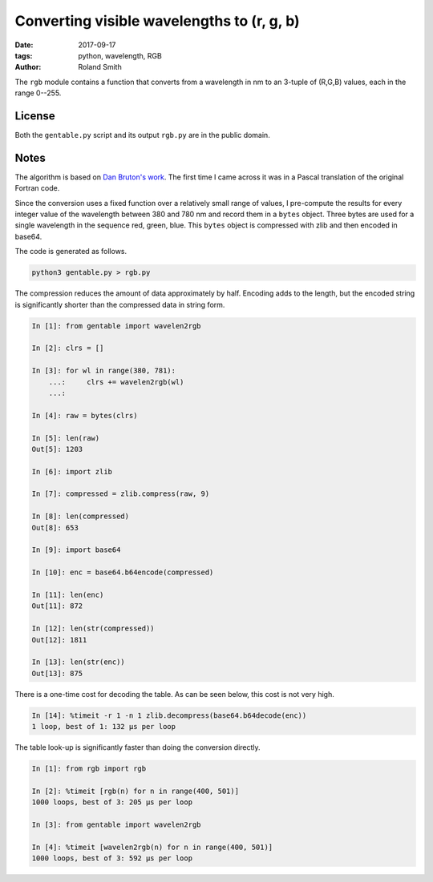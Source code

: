 Converting visible wavelengths to (r, g, b)
###########################################

:date: 2017-09-17
:tags: python, wavelength, RGB
:author: Roland Smith

.. Last modified: 2017-09-17 16:06:57 +0200

The ``rgb`` module contains a function that converts from a wavelength in nm
to an 3-tuple of (R,G,B) values, each in the range 0--255.

.. PELICAN_END_SUMMARY

License
-------

Both the ``gentable.py`` script and its output ``rgb.py`` are in the public domain.


Notes
-----

The algorithm is based on `Dan Bruton's work`_. The first time I came across
it was in a Pascal translation of the original Fortran code.

.. _Dan Bruton's work: http://www.physics.sfasu.edu/astro/color/spectra.html

Since the conversion uses a fixed function over a relatively small range of
values, I pre-compute the results for every integer value of the wavelength
between 380 and 780 nm and record them in a ``bytes`` object. Three bytes are
used for a single wavelength in the sequence red, green, blue.
This ``bytes`` object is compressed with zlib and then encoded in base64.

The code is generated as follows.

.. code-block:: console

    python3 gentable.py > rgb.py

The compression reduces the amount of data approximately by half. Encoding
adds to the length, but the encoded string is significantly shorter than the
compressed data in string form.

.. code-block:: python

    In [1]: from gentable import wavelen2rgb

    In [2]: clrs = []

    In [3]: for wl in range(380, 781):
        ...:     clrs += wavelen2rgb(wl)
        ...:

    In [4]: raw = bytes(clrs)

    In [5]: len(raw)
    Out[5]: 1203

    In [6]: import zlib

    In [7]: compressed = zlib.compress(raw, 9)

    In [8]: len(compressed)
    Out[8]: 653

    In [9]: import base64

    In [10]: enc = base64.b64encode(compressed)

    In [11]: len(enc)
    Out[11]: 872

    In [12]: len(str(compressed))
    Out[12]: 1811

    In [13]: len(str(enc))
    Out[13]: 875

There is a one-time cost for decoding the table. As can be seen below, this
cost is not very high.

.. code-block:: python

    In [14]: %timeit -r 1 -n 1 zlib.decompress(base64.b64decode(enc))
    1 loop, best of 1: 132 µs per loop

The table look-up is significantly faster than doing the conversion directly.

.. code-block:: python

    In [1]: from rgb import rgb

    In [2]: %timeit [rgb(n) for n in range(400, 501)]
    1000 loops, best of 3: 205 µs per loop

    In [3]: from gentable import wavelen2rgb

    In [4]: %timeit [wavelen2rgb(n) for n in range(400, 501)]
    1000 loops, best of 3: 592 µs per loop


